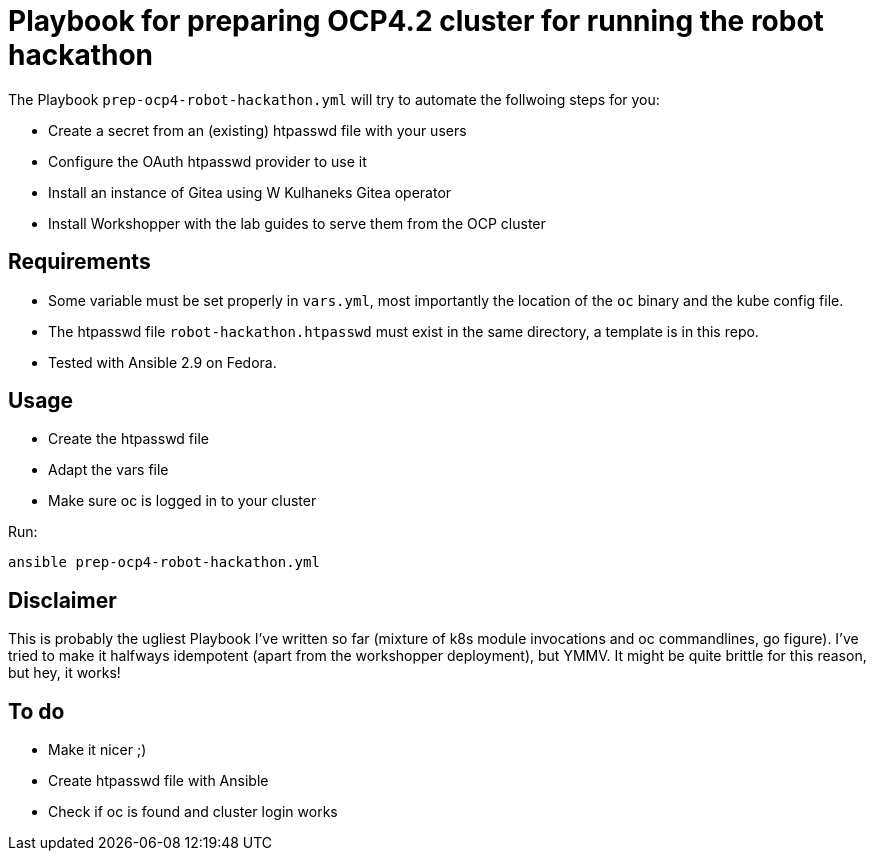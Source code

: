 = Playbook for preparing OCP4.2 cluster for running the robot hackathon

The Playbook `prep-ocp4-robot-hackathon.yml` will try to automate the follwoing steps for you:

* Create a secret from an (existing) htpasswd file with your users
* Configure the OAuth htpasswd provider to use it
* Install an instance of Gitea using W Kulhaneks Gitea operator
* Install Workshopper with the lab guides to serve them from the OCP cluster

== Requirements

* Some variable must be set properly in `vars.yml`, most importantly the location of the `oc` binary and the kube config file.
* The htpasswd file `robot-hackathon.htpasswd` must exist in the same directory, a template is in this repo.
* Tested with Ansible 2.9 on Fedora.

== Usage

* Create the htpasswd file
* Adapt the vars file
* Make sure oc is logged in to your cluster

Run:

`ansible prep-ocp4-robot-hackathon.yml`

== Disclaimer

This is probably the ugliest Playbook I've written so far (mixture of k8s module invocations and oc commandlines, go figure). I've tried to make it halfways idempotent (apart from the workshopper deployment), but YMMV. It might be quite brittle for this reason, but hey, it works!

== To do

* Make it nicer ;)
* Create htpasswd file with Ansible
* Check if oc is found and cluster login works
